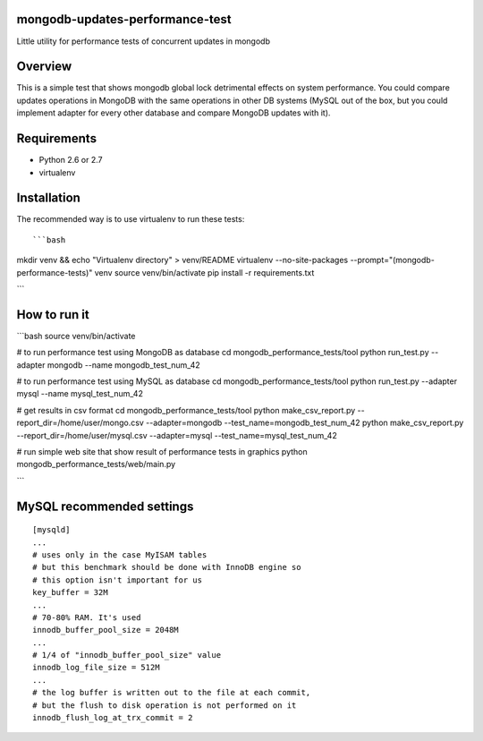 mongodb-updates-performance-test
================================

Little utility for performance tests of concurrent updates in mongodb

Overview
========

This is a simple test that shows mongodb global lock detrimental effects on system performance. You could compare updates
operations in MongoDB with the same operations in other DB systems (MySQL out of the box, but you could implement adapter for
every other database and compare MongoDB updates with it).

Requirements
============

* Python 2.6 or 2.7
* virtualenv

Installation
============

The recommended way is to use virtualenv to run these tests::

```bash
mkdir venv && echo "Virtualenv directory" > venv/README
virtualenv --no-site-packages --prompt="(mongodb-performance-tests)" venv
source venv/bin/activate
pip install -r requirements.txt

```  

How to run it
=============

```bash
source venv/bin/activate

# to run performance test using MongoDB as database
cd mongodb_performance_tests/tool
python run_test.py --adapter mongodb --name mongodb_test_num_42

# to run performance test using MySQL as database
cd mongodb_performance_tests/tool
python run_test.py --adapter mysql --name mysql_test_num_42

# get results in csv format
cd mongodb_performance_tests/tool
python make_csv_report.py --report_dir=/home/user/mongo.csv --adapter=mongodb --test_name=mongodb_test_num_42
python make_csv_report.py --report_dir=/home/user/mysql.csv --adapter=mysql --test_name=mysql_test_num_42

# run simple web site that show result of performance tests in graphics
python mongodb_performance_tests/web/main.py

```

MySQL recommended settings
=============

::

  [mysqld]
  ...
  # uses only in the case MyISAM tables
  # but this benchmark should be done with InnoDB engine so
  # this option isn't important for us
  key_buffer = 32M
  ...
  # 70-80% RAM. It's used
  innodb_buffer_pool_size = 2048M
  ...
  # 1/4 of "innodb_buffer_pool_size" value
  innodb_log_file_size = 512M
  ...
  # the log buffer is written out to the file at each commit,
  # but the flush to disk operation is not performed on it
  innodb_flush_log_at_trx_commit = 2

